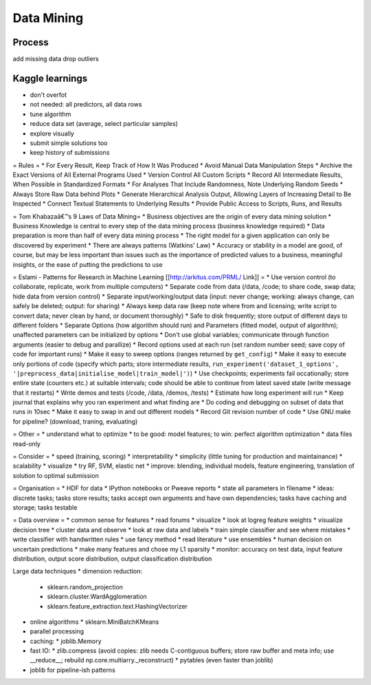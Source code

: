 Data Mining
===========

Process
-------
add missing data
drop outliers

Kaggle learnings
----------------
* don't overfot
* not needed: all predictors, all data rows
* tune algorithm
* reduce data set (average, select particular samples)
* explore visually
* submit simple solutions too
* keep history of submissions


= Rules =
* For Every Result, Keep Track of How It Was Produced
* Avoid Manual Data Manipulation Steps
* Archive the Exact Versions of All External Programs Used
* Version Control All Custom Scripts
* Record All Intermediate Results, When Possible in Standardized Formats
* For Analyses That Include Randomness, Note Underlying Random Seeds
* Always Store Raw Data behind Plots
* Generate Hierarchical Analysis Output, Allowing Layers of Increasing Detail to Be Inspected
* Connect Textual Statements to Underlying Results
* Provide Public Access to Scripts, Runs, and Results

= Tom Khabazaâ€™s 9 Laws of Data Mining=
* Business objectives are the origin of every data mining solution
* Business Knowledge is central to every step of the data mining process (business knowledge required)
* Data preparation is more than half of every data mining process
* The right model for a given application can only be discovered by experiment
* There are always patterns (Watkins' Law)
* Accuracy or stability in a model are good, of course, but may be less important than issues such as the importance of predicted values to a business, meaningful insights, or the ease of putting the predictions to use

= Eslami - Patterns for Research in Machine Learning [[http://arkitus.com/PRML/ Link]] =
* Use version control (to collaborate, replicate, work from multiple computers)
* Separate code from data (/data, /code; to share code, swap data; hide data from version control)
* Separate input/working/output data (input: never change; working: always change, can safely be deleted; output: for sharing)
* Always keep data raw (keep note where from and licensing; write script to convert data; never clean by hand, or document thoroughly)
* Safe to disk frequently; store output of different days to different folders
* Separate Options (how algorithm should run) and Parameters (fitted model, output of algorithm); unaffected parameters can be initialized by options
* Don't use global variables; communicate through function arguments (easier to debug and parallize)
* Record options used at each run (set random number seed; save copy of code for important runs)
* Make it easy to sweep options (ranges returned by ``get_config``)
* Make it easy to execute only portions of code (specify which parts; store intermediate results, ``run_experiment('dataset_1_options', '|preprocess_data|initialise_model|train_model|')``)
* Use checkpoints; experiments fail occationally; store entire state (counters etc.) at suitable intervals; code should be able to continue from latest saved state (write message that it restarts)
* Write demos and tests (/code, /data, /demos, /tests)
* Estimate how long experiment will run
* Keep journal that explains why you ran experiment and what finding are
* Do coding and debugging on subset of data that runs in 10sec
* Make it easy to swap in and out different models
* Record Git revision number of code
* Use GNU make for pipeline? (download, traning, evaluating)

= Other =
* understand what to optimize
* to be good: model features; to win: perfect algorithm optimization
* data files read-only


= Consider =
* speed (training, scoring)
* interpretability
* simplicity (little tuning for production and maintainance)
* scalability
* visualize
* try RF, SVM, elastic net
* improve: blending, individual models, feature engineering, translation of solution to optimal submission

= Organisation =
* HDF for data
* IPython notebooks or Pweave reports
* state all parameters in filename
* ideas: discrete tasks; tasks store results; tasks accept own arguments and have own dependencies; tasks have caching and storage; tasks testable

= Data overview =
* common sense for features
* read forums
* visualize
* look at logreg feature weights
* visualize decision tree
* cluster data and observe
* look at raw data and labels
* train simple classifier and see where mistakes
* write classifier with handwritten rules
* use fancy method
* read literature
* use ensembles
* human decision on uncertain predictions
* make many features and chose my L1 sparsity
* monitor: accuracy on test data, input feature distribution, output score distribution, output classification distribution

Large data techniques
* dimension reduction:
  * sklearn.random_projection
  * sklearn.cluster.WardAgglomeration
  * sklearn.feature_extraction.text.HashingVectorizer
* online algorithms
  * sklearn.MiniBatchKMeans
* parallel processing
* caching:
  * joblib.Memory
* fast IO:
  * zlib.compress (avoid copies: zlib needs C-contiguous buffers; store raw buffer and meta info; use __reduce__; rebuild np.core.multiarry._reconstruct)
  * pytables (even faster than joblib)
* joblib for pipeline-ish patterns
